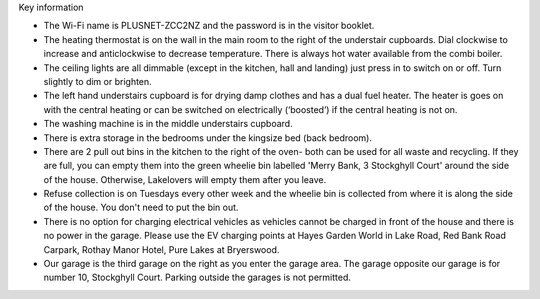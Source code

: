 .. title: Key Information for Visitors
.. slug: key
.. date: 2024-01-28 19:24:16 UTC
.. tags: 
.. category: 
.. link: 
.. description: 
.. type: text


.. |br| raw:: html

   <br />


Key information

•	The Wi-Fi name is PLUSNET-ZCC2NZ and the password is in the visitor booklet. 
•	The heating thermostat is on the wall in the main room to the right of the understair cupboards. Dial clockwise to increase and anticlockwise to decrease temperature. There is always hot water available from the combi boiler.
•	The ceiling lights are all dimmable (except in the kitchen, hall and landing) just press in to switch on or off. Turn slightly to dim or brighten. 
•	The left hand understairs cupboard is for drying damp clothes and has a dual fuel heater. The heater is goes on with the central heating or can be switched on electrically (‘boosted’) if the central heating is not on. 
•	The washing machine is in the middle understairs cupboard. 
•	There is extra storage in the bedrooms under the kingsize bed (back bedroom). 
•	There are 2 pull out bins in the kitchen to the right of the oven- both can be used for all waste and recycling. If they are full, you can empty them into the green wheelie bin labelled 'Merry Bank, 3 Stockghyll Court' around the side of the house. Otherwise, Lakelovers will empty them after you leave. 
•	Refuse collection is on Tuesdays every other week and the wheelie bin is collected from where it is along the side of the house. You don't need to put the bin out. 
•	There is no option for charging electrical vehicles as vehicles cannot be charged in front of the house and there is no power in the garage. Please use the EV charging points at Hayes Garden World in Lake Road, Red Bank Road Carpark, Rothay Manor Hotel, Pure Lakes at Bryerswood.
•	Our garage is the third garage on the right as you enter the garage area. The garage opposite our garage is for number 10, Stockghyll Court. Parking outside the garages is not permitted. 



